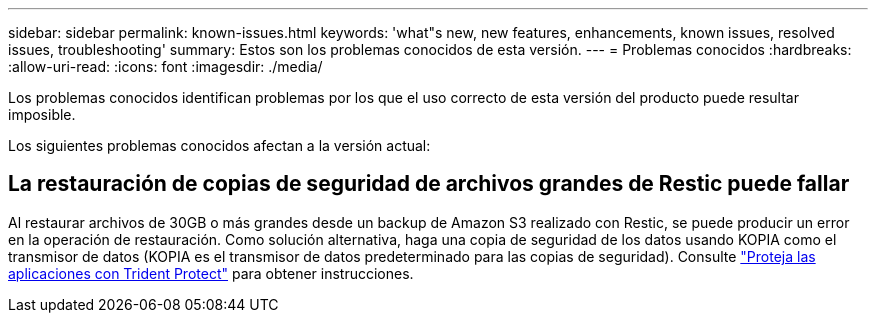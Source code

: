 ---
sidebar: sidebar 
permalink: known-issues.html 
keywords: 'what"s new, new features, enhancements, known issues, resolved issues, troubleshooting' 
summary: Estos son los problemas conocidos de esta versión. 
---
= Problemas conocidos
:hardbreaks:
:allow-uri-read: 
:icons: font
:imagesdir: ./media/


[role="lead"]
Los problemas conocidos identifican problemas por los que el uso correcto de esta versión del producto puede resultar imposible.

Los siguientes problemas conocidos afectan a la versión actual:



== La restauración de copias de seguridad de archivos grandes de Restic puede fallar

Al restaurar archivos de 30GB o más grandes desde un backup de Amazon S3 realizado con Restic, se puede producir un error en la operación de restauración. Como solución alternativa, haga una copia de seguridad de los datos usando KOPIA como el transmisor de datos (KOPIA es el transmisor de datos predeterminado para las copias de seguridad). Consulte https://docs.netapp.com/us-en/trident/trident-protect/trident-protect-protect-apps.html["Proteja las aplicaciones con Trident Protect"^] para obtener instrucciones.
